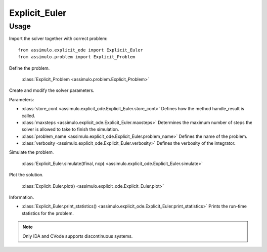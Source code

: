 
Explicit_Euler
=================================

Usage
--------------

Import the solver together with correct problem:: 

    from assimulo.explicit_ode import Explicit_Euler
    from assimulo.problem import Explicit_Problem

Define the problem. 

    :class:`Explicit_Problem <assimulo.problem.Explicit_Problem>`

Create and modify the solver parameters.

Parameters:

- :class:`store_cont <assimulo.explicit_ode.Explicit_Euler.store_cont>` Defines how the method handle_result is called.
- :class:`maxsteps <assimulo.explicit_ode.Explicit_Euler.maxsteps>` Determines the maximum number of steps the solver is allowed to take to finish the simulation.
- :class:`problem_name <assimulo.explicit_ode.Explicit_Euler.problem_name>` Defines the name of the problem.
- :class:`verbosity <assimulo.explicit_ode.Explicit_Euler.verbosity>` Defines the verbosity of the integrator.

Simulate the problem.

    :class:`Explicit_Euler.simulate(tfinal, ncp) <assimulo.explicit_ode.Explicit_Euler.simulate>` 

Plot the solution.

    :class:`Explicit_Euler.plot() <assimulo.explicit_ode.Explicit_Euler.plot>`

Information.

- :class:`Explicit_Euler.print_statistics() <assimulo.explicit_ode.Explicit_Euler.print_statistics>` Prints the run-time statistics for the problem.

.. note::

    Only IDA and CVode supports discontinuous systems.